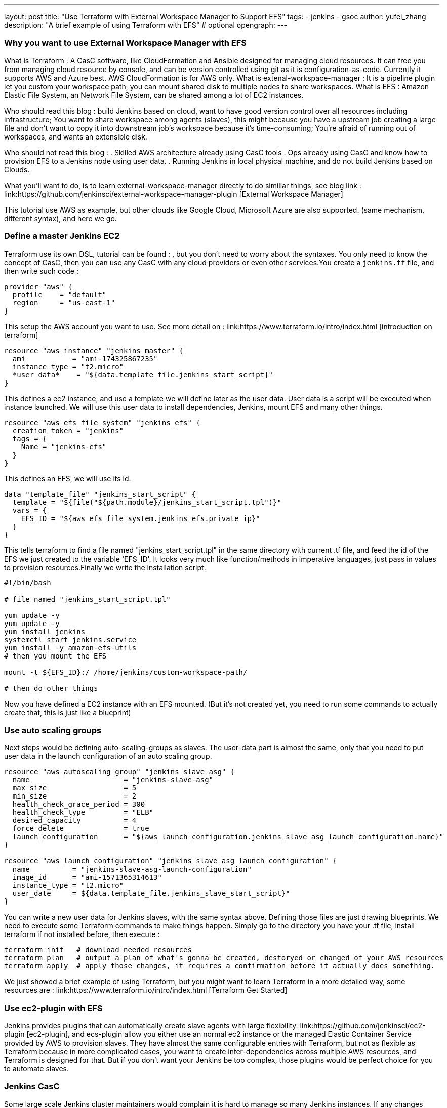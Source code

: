 ---
layout: post
title: "Use Terraform with External Workspace Manager to Support EFS"
tags:
- jenkins
- gsoc
author: yufei_zhang
description: "A brief example of using Terraform with EFS" # optional
opengraph:
---

=== Why you want to use External Workspace Manager with EFS
What is Terraform : A CasC software, like CloudFormation and Ansible designed for managing cloud resources. It can free you from managing cloud resource by console, and can be version controlled using git as it is configuration-as-code. Currently it supports AWS and Azure best. AWS CloudFormation is for AWS only.
What is extenal-workspace-manager : It is a pipeline plugin let you custom your workspace path, you can mount shared disk to multiple nodes to share workspaces.
What is EFS : Amazon Elastic File System, an Network File System, can be shared among a lot of EC2 instances.

Who should read this blog : build Jenkins based on cloud, want to have good version control over all resources including infrastructure; You want to share workspace among agents (slaves), this might because you have a upstream job creating a large file and don't want to copy it into downstream job's workspace because it's time-consuming; You're afraid of running out of workspaces, and wants an extensible disk.

Who should not read this blog : 
. Skilled AWS architecture already using CasC tools
. Ops already using CasC and know how to provision EFS to a Jenkins node using user data.
. Running Jenkins in local physical machine, and do not build Jenkins based on Clouds.

What you'll want to do, is to learn external-workspace-manager directly to do similiar things, see blog link : link:https://github.com/jenkinsci/external-workspace-manager-plugin [External Workspace Manager]

This tutorial use AWS as example, but other clouds like Google Cloud, Microsoft Azure are also supported. (same mechanism, different syntax), and here we go.

=== Define a master Jenkins EC2

Terraform use its own DSL, tutorial can be found : , but you don't need to worry about the syntaxes. You only need to know the concept of CasC, then you can use any CasC with any cloud providers or even other services.You create a ```jenkins.tf``` file, and then write such code :

```
provider "aws" {
  profile    = "default"
  region     = "us-east-1"
}

```
This setup the AWS account you want to use. See more detail on : link:https://www.terraform.io/intro/index.html [introduction on terraform]
```
resource "aws_instance" "jenkins_master" {
  ami           = "ami-174325867235"
  instance_type = "t2.micro"
  *user_data*    = "${data.template_file.jenkins_start_script}"
}
```
This defines a ec2 instance, and use a template we will define later as the user data. User data is a script will be executed when instance launched. We will use this user data to install dependencies, Jenkins, mount EFS and many other things.


```
resource "aws_efs_file_system" "jenkins_efs" {
  creation_token = "jenkins"
  tags = {
    Name = "jenkins-efs"
  }
}
```
This defines an EFS, we will use its id.
```
data "template_file" "jenkins_start_script" {
  template = "${file("${path.module}/jenkins_start_script.tpl")}"
  vars = {
    EFS_ID = "${aws_efs_file_system.jenkins_efs.private_ip}"
  }
}
```
This tells terraform to find a file named "jenkins_start_script.tpl" in the same directory with current .tf file, and feed the id of the EFS we just created to the variable 'EFS_ID'. It looks very much like function/methods in imperative languages, just pass in values to provision resources.Finally we write the installation script.

```
#!/bin/bash

# file named "jenkins_start_script.tpl"

yum update -y
yum update -y
yum install jenkins
systemctl start jenkins.service
yum install -y amazon-efs-utils
# then you mount the EFS

mount -t ${EFS_ID}:/ /home/jenkins/custom-workspace-path/

# then do other things
```
Now you have defined a EC2 instance with an EFS mounted. (But it's not created yet, you need to run some commands to actually create that, this is just like a blueprint)

=== Use auto scaling groups
Next steps would be defining auto-scaling-groups as slaves. The user-data part is almost the same, only that you need to put user data in the launch configuration of an auto scaling group.

```
resource "aws_autoscaling_group" "jenkins_slave_asg" {
  name                      = "jenkins-slave-asg"
  max_size                  = 5
  min_size                  = 2
  health_check_grace_period = 300
  health_check_type         = "ELB"
  desired_capacity          = 4
  force_delete              = true
  launch_configuration      = "${aws_launch_configuration.jenkins_slave_asg_launch_configuration.name}"
}

resource "aws_launch_configuration" "jenkins_slave_asg_launch_configuration" {
  name          = "jenkins-slave-asg-launch-configuration"
  image_id      = "ami-1571365314613"
  instance_type = "t2.micro"
  user_date     = ${data.template_file.jenkins_slave_start_script}"
}
```

You can write a new user data for Jenkins slaves, with the same syntax above. Defining those files are just drawing blueprints. We need to execute some Terraform commands to make things happen. Simply go to the directory you have your .tf file, install terraform if not installed before,  then execute : 
```
terraform init   # download needed resources
terraform plan   # output a plan of what's gonna be created, destoryed or changed of your AWS resources
terraform apply  # apply those changes, it requires a confirmation before it actually does something.
```
We just showed a brief example of using Terraform, but you might want to learn Terraform in a more detailed way, some resources are :
link:https://www.terraform.io/intro/index.html [Terraform Get Started]

=== Use ec2-plugin with EFS

Jenkins provides plugins that can automatically create slave agents with large flexibility. link:https://github.com/jenkinsci/ec2-plugin [ec2-plugin], and ecs-plugin allow you either use an normal ec2 instance or the managed Elastic Container Service provided by AWS to provision slaves. They have almost the same configurable entries with Terraform, but not as flexible as Terraform because in more complicated cases, you want to create inter-dependencies across multiple AWS resources, and Terraform is designed for that. But if you don't want your Jenkins be too complex, those plugins would be perfect choice for you to automate slaves. 

=== Jenkins CasC

Some large scale Jenkins cluster maintainers would complain it is hard to manage so many Jenkins instances. If any changes being made, one must go to Jenkins web UI page to click buttons. That would be a nightmare if you don't take it seriously, and require very high skill of keeping those configurations up-to-date. Now Jenkins community have realized that CasC's important role in modern Ops world. By using CasC you can version control your infrastructures, and would be extremely convenient if you want to migrate your environments. Recently our community are working on Jenkins configuration as code. If you install link:https://github.com/jenkinsci/configuration-as-code-plugin[configuration-as-code] plugin, you can write all your configurations into a file and feed it to Jenkins. This means, one day you can manage your Jenkins cluster easily without using any third-party tools. We will present more blogs about how to utilize JCasC together with clouds.





